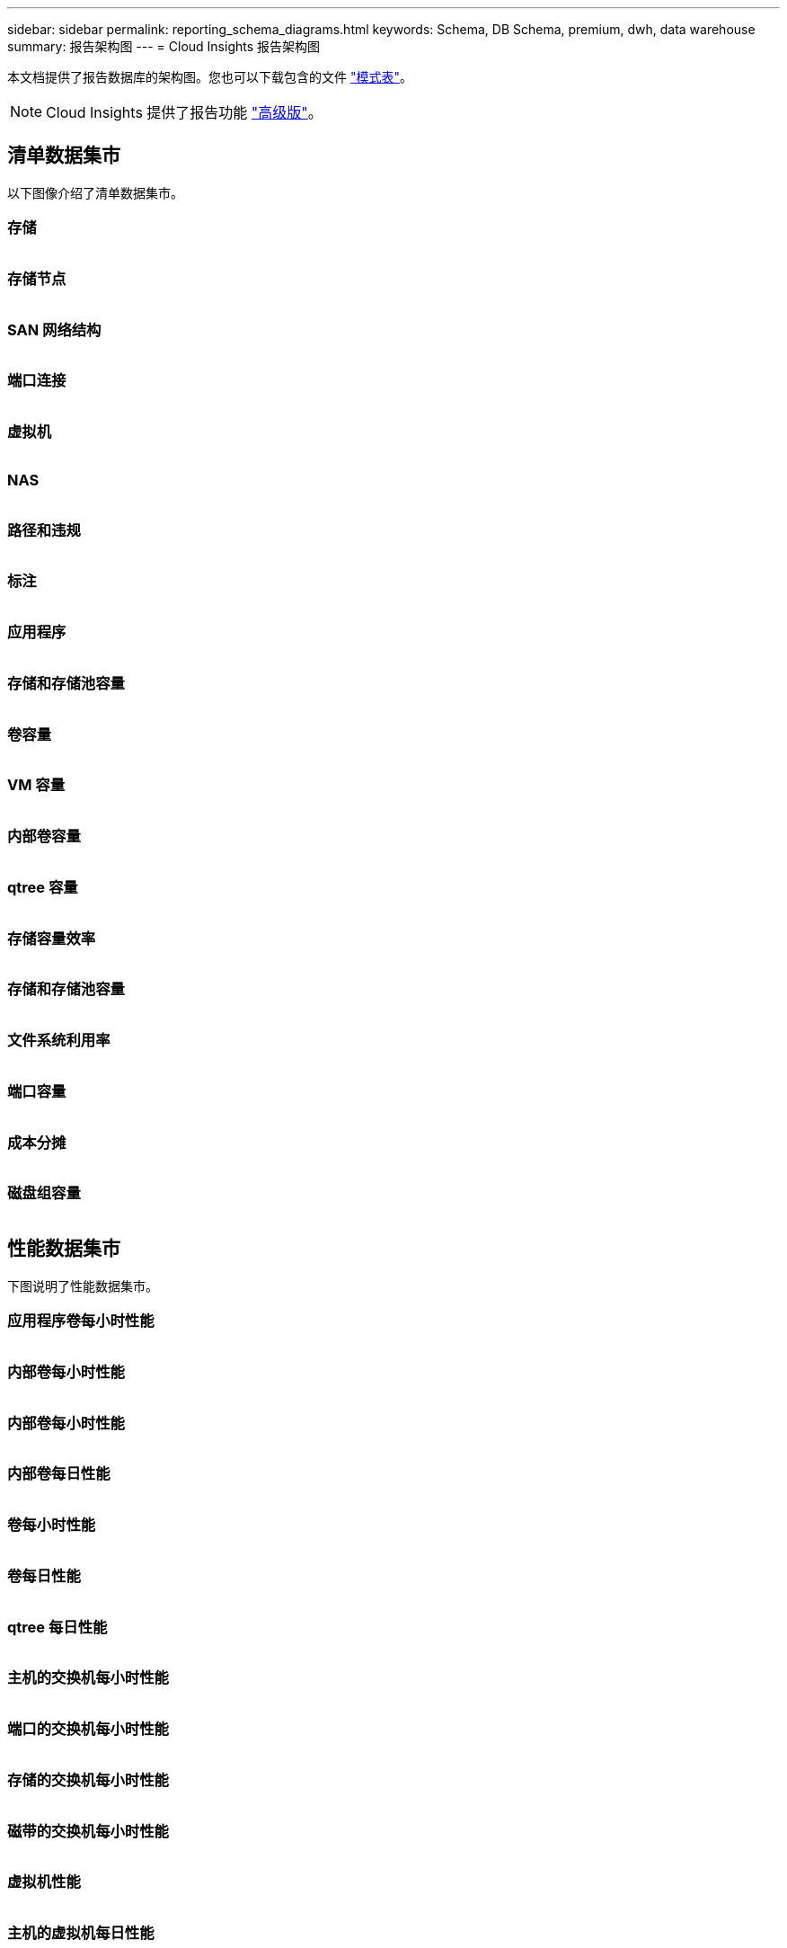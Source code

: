 ---
sidebar: sidebar 
permalink: reporting_schema_diagrams.html 
keywords: Schema, DB Schema, premium, dwh, data warehouse 
summary: 报告架构图 
---
= Cloud Insights 报告架构图


[role="lead"]
本文档提供了报告数据库的架构图。您也可以下载包含的文件 link:ci_reporting_database_schema.pdf["模式表"]。


NOTE: Cloud Insights 提供了报告功能 link:concept_subscribing_to_cloud_insights.html["高级版"]。



== 清单数据集市

以下图像介绍了清单数据集市。



=== 存储

image:storage.png[""]



=== 存储节点

image:storage_node.png[""]



=== SAN 网络结构

image:fabric.png[""]



=== 端口连接

image:connectivity.png[""]



=== 虚拟机

image:vm.png[""]



=== NAS

image:nas.png[""]



=== 路径和违规

image:logical.png[""]



=== 标注

image:annotations.png[""]



=== 应用程序

image:apps_annot.png[""]



=== 存储和存储池容量

image:Storage_and_Storage_Pool_Capacity_Fact.png[""]



=== 卷容量

image:Volume_Capacity.png[""]



=== VM 容量

image:VM_Capacity_Fact.png[""]



=== 内部卷容量

image:Internal_Volume_Capacity_Fact.png[""]



=== qtree 容量

image:Qtree_Capacity_Fact.png[""]



=== 存储容量效率

image:efficiency.png[""]



=== 存储和存储池容量

image:Storage_and_Storage_Pool_Capacity_Fact.png[""]



=== 文件系统利用率

image:fs_util.png[""]



=== 端口容量

image:ports.png[""]



=== 成本分摊

image:Chargeback_Fact.png[""]



=== 磁盘组容量

image:Disk_Group_Capacity.png[""]



== 性能数据集市

下图说明了性能数据集市。



=== 应用程序卷每小时性能

image:application_performance_fact.png[""]



=== 内部卷每小时性能

image:host_performance_fact.png[""]



=== 内部卷每小时性能

image:internal_volume_performance_fact.png[""]



=== 内部卷每日性能

image:internal_volume_daily_performance_fact.png[""]



=== 卷每小时性能

image:vmdk_hourly_performance_fact.png[""]



=== 卷每日性能

image:volume_daily_performance_fact.png[""]



=== qtree 每日性能

image:QtreeDailyPerformanceFact.png[""]



=== 主机的交换机每小时性能

image:switch_performance_for_host_hourly_fact.png[""]



=== 端口的交换机每小时性能

image:switch_performance_for_port_hourly_fact.png[""]



=== 存储的交换机每小时性能

image:switch_performance_for_storage_hourly_fact.png[""]



=== 磁带的交换机每小时性能

image:switch_performance_for_tape_hourly_fact.png[""]



=== 虚拟机性能

image:vm_hourly_performance_fact.png[""]



=== 主机的虚拟机每日性能

image:vm_daily_performance_fact.png[""]



=== 主机的虚拟机每小时性能

image:vm_hourly_performance_fact.png[""]



=== 主机的虚拟机每日性能

image:vm_daily_performance_fact.png[""]



=== 主机的虚拟机每小时性能

image:vm_hourly_performance_fact.png[""]



=== VMDK 每日性能

image:vmdk_daily_performance_fact.png[""]



=== VMDK 每小时性能

image:vmdk_hourly_performance_fact.png[""]



=== 存储节点每小时性能

image:storage_node_hourly_performance_fact.png[""]



=== 磁盘每日性能

image:disk_daily_performance_fact.png[""]



=== 磁盘每小时性能

image:disk_hourly_performance_fact.png[""]



== Kubernetes

image:k8s_schema.jpg["Kubernetes"]
